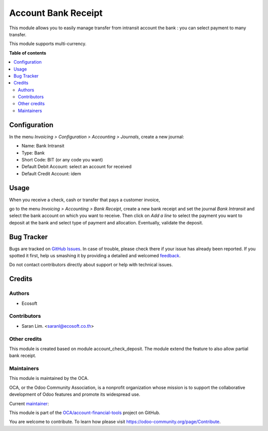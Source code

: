 ====================
Account Bank Receipt
====================

.. !!!!!!!!!!!!!!!!!!!!!!!!!!!!!!!!!!!!!!!!!!!!!!!!!!!!
   !! This file is generated by oca-gen-addon-readme !!
   !! changes will be overwritten.                   !!
   !!!!!!!!!!!!!!!!!!!!!!!!!!!!!!!!!!!!!!!!!!!!!!!!!!!!

.. |badge1| image:: https://img.shields.io/badge/licence-AGPL--3-blue.png
    :target: http://www.gnu.org/licenses/agpl-3.0-standalone.html
    :alt: License: AGPL-3
.. |badge2| image:: https://img.shields.io/badge/github-OCA%2Faccount--financial--tools-lightgray.png?logo=github
    :target: https://github.com/OCA/account-financial-tools/tree/12.0-add-account_bank_receipt/account_bank_receipt
    :alt: OCA/account-financial-tools
.. |badge3| image:: https://img.shields.io/badge/weblate-Translate%20me-F47D42.png
    :target: https://translation.odoo-community.org/projects/account-financial-tools-12-0-add-account_bank_receipt/account-financial-tools-12-0-add-account_bank_receipt-account_bank_receipt
    :alt: Translate me on Weblate
.. |badge4| image:: https://img.shields.io/badge/runbot-Try%20me-875A7B.png
    :target: https://runbot.odoo-community.org/runbot/92/12.0-add-account_bank_receipt
    :alt: Try me on Runbot

|badge1| |badge2| |badge3| |badge4| 

This module allows you to easily manage transfer from intransit account the bank :
you can select payment to many transfer.


This module supports multi-currency.

**Table of contents**

.. contents::
   :local:

Configuration
=============

In the menu *Invoicing > Configuration > Accounting > Journals*, create a new
journal:

* Name: Bank Intransit
* Type: Bank
* Short Code: BIT (or any code you want)
* Default Debit Account: select an account for received
* Default Credit Account: idem

Usage
=====

When you receive a check, cash or transfer that pays a customer invoice,

go to the menu *Invoicing > Accounting > Bank Receipt*,
create a new bank receipt and set the journal *Bank Intransit*
and select the bank account on which you want to receive.
Then click on *Add a line* to select the payment you want to
deposit at the bank and select type of payment and allocation.
Eventually, validate the deposit.

Bug Tracker
===========

Bugs are tracked on `GitHub Issues <https://github.com/OCA/account-financial-tools/issues>`_.
In case of trouble, please check there if your issue has already been reported.
If you spotted it first, help us smashing it by providing a detailed and welcomed
`feedback <https://github.com/OCA/account-financial-tools/issues/new?body=module:%20account_bank_receipt%0Aversion:%2012.0-add-account_bank_receipt%0A%0A**Steps%20to%20reproduce**%0A-%20...%0A%0A**Current%20behavior**%0A%0A**Expected%20behavior**>`_.

Do not contact contributors directly about support or help with technical issues.

Credits
=======

Authors
~~~~~~~

* Ecosoft

Contributors
~~~~~~~~~~~~

* Saran Lim. <saranl@ecosoft.co.th>

Other credits
~~~~~~~~~~~~~

This module is created based on module account_check_deposit.
The module extend the feature to also allow partial bank receipt.

Maintainers
~~~~~~~~~~~

This module is maintained by the OCA.

.. image:: https://odoo-community.org/logo.png
   :alt: Odoo Community Association
   :target: https://odoo-community.org

OCA, or the Odoo Community Association, is a nonprofit organization whose
mission is to support the collaborative development of Odoo features and
promote its widespread use.

.. |maintainer-Saran440| image:: https://github.com/Saran440.png?size=40px
    :target: https://github.com/Saran440
    :alt: Saran440

Current `maintainer <https://odoo-community.org/page/maintainer-role>`__:

|maintainer-Saran440| 

This module is part of the `OCA/account-financial-tools <https://github.com/OCA/account-financial-tools/tree/12.0-add-account_bank_receipt/account_bank_receipt>`_ project on GitHub.

You are welcome to contribute. To learn how please visit https://odoo-community.org/page/Contribute.
